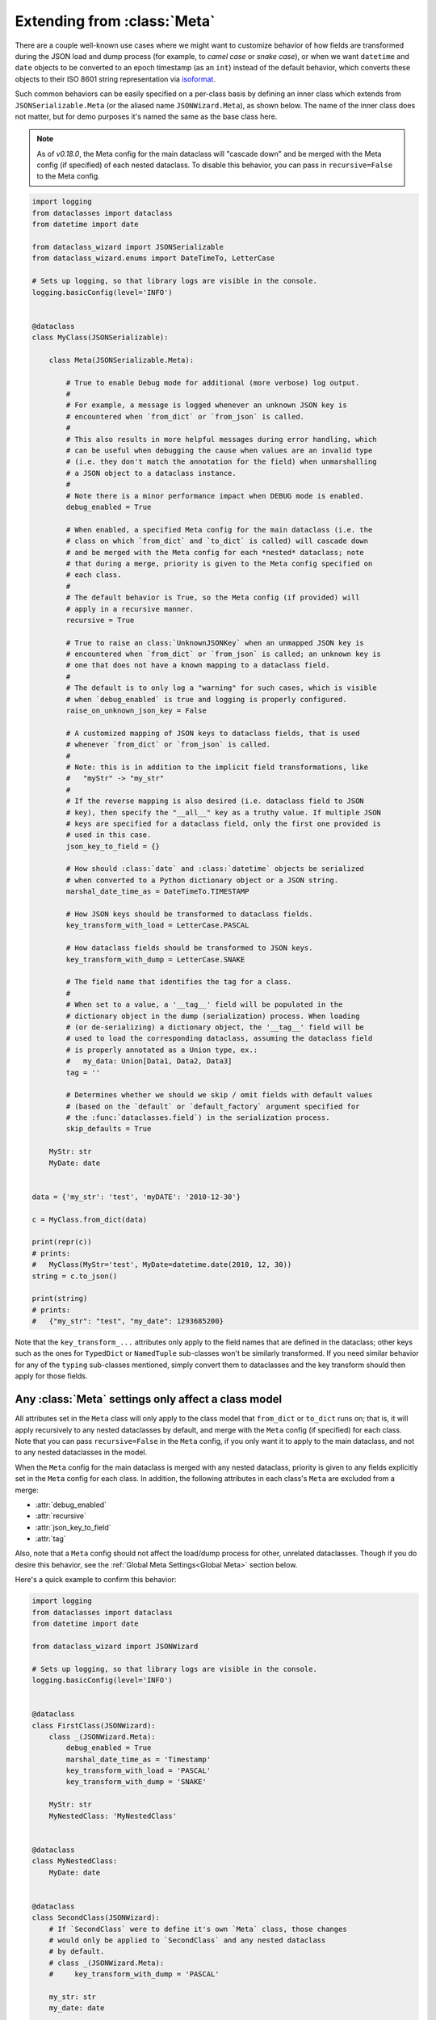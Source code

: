 Extending from :class:`Meta`
============================

There are a couple well-known use cases where we might want to customize
behavior of how fields are transformed during the JSON load and dump
process (for example, to *camel case* or *snake case*), or when we want
``datetime`` and ``date`` objects to be converted to an epoch timestamp
(as an ``int``) instead of the default behavior, which converts these
objects to their ISO 8601 string representation via
`isoformat <https://docs.python.org/3/library/datetime.html#datetime.datetime.isoformat>`__.

Such common behaviors can be easily specified on a per-class basis by
defining an inner class which extends from ``JSONSerializable.Meta`` (or the
aliased name ``JSONWizard.Meta``), as shown below. The name of the inner class
does not matter, but for demo purposes it's named the same as the base class here.

.. note::
  As of *v0.18.0*, the Meta config for the main dataclass will "cascade down"
  and be merged with the Meta config (if specified) of each nested dataclass. To
  disable this behavior, you can pass in ``recursive=False`` to the Meta config.

.. code:: python3

    import logging
    from dataclasses import dataclass
    from datetime import date

    from dataclass_wizard import JSONSerializable
    from dataclass_wizard.enums import DateTimeTo, LetterCase

    # Sets up logging, so that library logs are visible in the console.
    logging.basicConfig(level='INFO')


    @dataclass
    class MyClass(JSONSerializable):

        class Meta(JSONSerializable.Meta):

            # True to enable Debug mode for additional (more verbose) log output.
            #
            # For example, a message is logged whenever an unknown JSON key is
            # encountered when `from_dict` or `from_json` is called.
            #
            # This also results in more helpful messages during error handling, which
            # can be useful when debugging the cause when values are an invalid type
            # (i.e. they don't match the annotation for the field) when unmarshalling
            # a JSON object to a dataclass instance.
            #
            # Note there is a minor performance impact when DEBUG mode is enabled.
            debug_enabled = True

            # When enabled, a specified Meta config for the main dataclass (i.e. the
            # class on which `from_dict` and `to_dict` is called) will cascade down
            # and be merged with the Meta config for each *nested* dataclass; note
            # that during a merge, priority is given to the Meta config specified on
            # each class.
            #
            # The default behavior is True, so the Meta config (if provided) will
            # apply in a recursive manner.
            recursive = True

            # True to raise an class:`UnknownJSONKey` when an unmapped JSON key is
            # encountered when `from_dict` or `from_json` is called; an unknown key is
            # one that does not have a known mapping to a dataclass field.
            #
            # The default is to only log a "warning" for such cases, which is visible
            # when `debug_enabled` is true and logging is properly configured.
            raise_on_unknown_json_key = False

            # A customized mapping of JSON keys to dataclass fields, that is used
            # whenever `from_dict` or `from_json` is called.
            #
            # Note: this is in addition to the implicit field transformations, like
            #   "myStr" -> "my_str"
            #
            # If the reverse mapping is also desired (i.e. dataclass field to JSON
            # key), then specify the "__all__" key as a truthy value. If multiple JSON
            # keys are specified for a dataclass field, only the first one provided is
            # used in this case.
            json_key_to_field = {}

            # How should :class:`date` and :class:`datetime` objects be serialized
            # when converted to a Python dictionary object or a JSON string.
            marshal_date_time_as = DateTimeTo.TIMESTAMP

            # How JSON keys should be transformed to dataclass fields.
            key_transform_with_load = LetterCase.PASCAL

            # How dataclass fields should be transformed to JSON keys.
            key_transform_with_dump = LetterCase.SNAKE

            # The field name that identifies the tag for a class.
            #
            # When set to a value, a '__tag__' field will be populated in the
            # dictionary object in the dump (serialization) process. When loading
            # (or de-serializing) a dictionary object, the '__tag__' field will be
            # used to load the corresponding dataclass, assuming the dataclass field
            # is properly annotated as a Union type, ex.:
            #   my_data: Union[Data1, Data2, Data3]
            tag = ''

            # Determines whether we should we skip / omit fields with default values
            # (based on the `default` or `default_factory` argument specified for
            # the :func:`dataclasses.field`) in the serialization process.
            skip_defaults = True

        MyStr: str
        MyDate: date


    data = {'my_str': 'test', 'myDATE': '2010-12-30'}

    c = MyClass.from_dict(data)

    print(repr(c))
    # prints:
    #   MyClass(MyStr='test', MyDate=datetime.date(2010, 12, 30))
    string = c.to_json()

    print(string)
    # prints:
    #   {"my_str": "test", "my_date": 1293685200}

Note that the ``key_transform_...`` attributes only apply to the field
names that are defined in the dataclass; other keys such as the ones for
``TypedDict`` or ``NamedTuple`` sub-classes won't be similarly
transformed. If you need similar behavior for any of the ``typing``
sub-classes mentioned, simply convert them to dataclasses and the key
transform should then apply for those fields.

Any :class:`Meta` settings only affect a class model
~~~~~~~~~~~~~~~~~~~~~~~~~~~~~~~~~~~~~~~~~~~~~~~~~~~~

All attributes set in the ``Meta`` class will only apply to the
class model that ``from_dict`` or ``to_dict`` runs on; that is,
it will apply recursively to any nested dataclasses by default, and
merge with the ``Meta`` config (if specified) for each class. Note that
you can pass ``recursive=False`` in the ``Meta`` config, if you only want
it to apply to the main dataclass, and not to any nested dataclasses
in the model.

When the ``Meta`` config for the main dataclass is merged with any nested
dataclass, priority is given to any fields explicitly set in the ``Meta``
config for each class. In addition, the following attributes in each class's
``Meta`` are excluded from a merge:

- :attr:`debug_enabled`
- :attr:`recursive`
- :attr:`json_key_to_field`
- :attr:`tag`

Also, note that a ``Meta`` config should not affect the load/dump process
for other, unrelated dataclasses. Though if you do desire this behavior, see
the :ref:`Global Meta Settings<Global Meta>` section below.

Here's a quick example to confirm this behavior:

.. code:: python3

    import logging
    from dataclasses import dataclass
    from datetime import date

    from dataclass_wizard import JSONWizard

    # Sets up logging, so that library logs are visible in the console.
    logging.basicConfig(level='INFO')


    @dataclass
    class FirstClass(JSONWizard):
        class _(JSONWizard.Meta):
            debug_enabled = True
            marshal_date_time_as = 'Timestamp'
            key_transform_with_load = 'PASCAL'
            key_transform_with_dump = 'SNAKE'

        MyStr: str
        MyNestedClass: 'MyNestedClass'


    @dataclass
    class MyNestedClass:
        MyDate: date


    @dataclass
    class SecondClass(JSONWizard):
        # If `SecondClass` were to define it's own `Meta` class, those changes
        # would only be applied to `SecondClass` and any nested dataclass
        # by default.
        # class _(JSONWizard.Meta):
        #     key_transform_with_dump = 'PASCAL'

        my_str: str
        my_date: date


    def main():
        data = {'my_str': 'test', 'myNestedClass': {'myDATE': '2010-12-30'}}

        c1 = FirstClass.from_dict(data)
        print(repr(c1))
        # prints:
        #   FirstClass(MyStr='test', MyNestedClass=MyNestedClass(MyDate=datetime.date(2010, 12, 30)))

        string = c1.to_json()
        print(string)
        # prints:
        #   {"my_str": "test", "my_nested_class": {"my_date": 1293685200}}

        data2 = {'my_str': 'test', 'myDATE': '2022-01-15'}

        c2 = SecondClass.from_dict(data2)
        print(repr(c2))
        # prints:
        #   SecondClass(my_str='test', my_date=datetime.date(2022, 1, 15))

        string = c2.to_json()
        print(string)
        # prints:
        #   {"myStr": "test", "myDate": "2022-01-15"}


    if __name__ == '__main__':
        main()

.. _Global Meta:

Global :class:`Meta` settings
~~~~~~~~~~~~~~~~~~~~~~~~~~~~~

In case you want global ``Meta`` settings that will apply to
all dataclasses which sub-class from ``JSONWizard``, you
can simply define ``JSONWizard.Meta`` as an outer class
as shown in the example below.

.. attention::
   Although not recommended, a global ``Meta`` class should resolve the issue.
   Note that this is a specialized use case and should be considered carefully.

   This may also have unforeseen consequences - for example, if your application
   depends on another library that uses the ``JSONWizard`` Mixin class from the
   Dataclass Wizard library, then that library will be likewise affected by any
   global ``Meta`` values that are set.

.. code:: python3

    import logging
    from dataclasses import dataclass
    from datetime import date

    from dataclass_wizard import JSONWizard
    from dataclass_wizard.enums import DateTimeTo


    # Sets up logging, so that library logs are visible in the console.
    logging.basicConfig(level='INFO')


    class GlobalJSONMeta(JSONWizard.Meta):
        """
        Global settings for the JSON load/dump process, that should apply to
        *all* subclasses of `JSONWizard`.

        Note: it does not matter where this class is defined, as long as it's
        declared before any methods in `JSONWizard` are called.
        """

        debug_enabled = True
        marshal_date_time_as = DateTimeTo.TIMESTAMP
        key_transform_with_load = 'PASCAL'
        key_transform_with_dump = 'SNAKE'


    @dataclass
    class FirstClass(JSONWizard):

        MyStr: str
        MyDate: date


    @dataclass
    class SecondClass(JSONWizard):

        # If `SecondClass` were to define it's own `Meta` class, those changes
        # will effectively override the global `Meta` settings below, but only
        # for `SecondClass` itself and no other dataclass.
        # class _(JSONWizard.Meta):
        #     key_transform_with_dump = 'CAMEL'

        AnotherStr: str
        OtherDate: date


    def main():

        data1 = {'my_str': 'test', 'myDATE': '2010-12-30'}

        c1 = FirstClass.from_dict(data1)
        print(repr(c1))
        # prints:
        #   FirstClass(MyStr='test', MyDate=datetime.date(2010, 12, 30))

        string = c1.to_json()
        print(string)
        # prints:
        #   {"my_str": "test", "my_date": 1293685200}

        data2 = {'another_str': 'test', 'OtherDate': '2010-12-30'}

        c2 = SecondClass.from_dict(data2)
        print(repr(c2))
        # prints:
        #   SecondClass(AnotherStr='test', OtherDate=datetime.date(2010, 12, 30))

        string = c2.to_json()
        print(string)
        # prints:
        #   {"another_str": "test", "other_date": 1293685200}


    if __name__ == '__main__':
        main()

